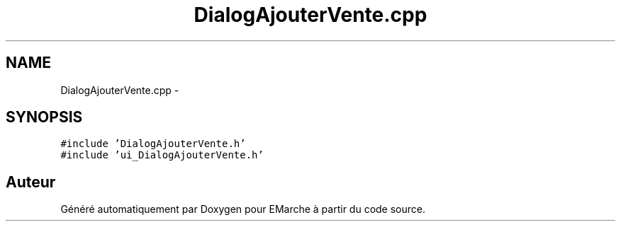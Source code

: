 .TH "DialogAjouterVente.cpp" 3 "Jeudi 17 Décembre 2015" "Version dernière version" "EMarche" \" -*- nroff -*-
.ad l
.nh
.SH NAME
DialogAjouterVente.cpp \- 
.SH SYNOPSIS
.br
.PP
\fC#include 'DialogAjouterVente\&.h'\fP
.br
\fC#include 'ui_DialogAjouterVente\&.h'\fP
.br

.SH "Auteur"
.PP 
Généré automatiquement par Doxygen pour EMarche à partir du code source\&.
